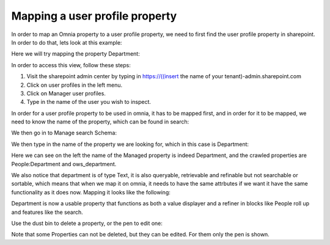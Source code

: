Mapping a user profile property
===================================
In order to map an Omnia property to a user profile property, we need to first find the user profile property in sharepoint. In order to do that, lets look at this example:

Here we will try mapping the property Department:

.. image:: userprofile.png

In order to access this view, follow these steps:

1. Visit the sharepoint admin center by typing in https://((insert the name of your tenant)-admin.sharepoint.com 
2. Click on user profiles in the left menu.
3. Click on Manager user profiles.
4. Type in the name of the user you wish to inspect.

In order for a user profile property to be used in omnia, it has to be mapped first, and in order for it to be mapped, we need to know the name of the property, which can be found in search:

.. image:: search.png

We then go in to Manage search Schema:

.. image:: sharepoint-managesearch.png

We then type in the name of the property we are looking for, which in this case is Department: 

.. image:: sharepoint-properties-department.png

Here we can see on the left the name of the Managed property is indeed Department, and the crawled properties are People:Department and ows_department.

We also notice that department is of type Text, it is also queryable, retrievable and refinable but not searchable or sortable, which means that when we map it on omnia, it needs to have the same attrbutes if we want it have the same functionality
as it does now. Mapping it looks like the following: 

.. image:: tenant-properties-mapping.png

Department is now a usable property that functions as both a value displayer and a refiner in blocks like People roll up and features like the search.

Use the dust bin to delete a property, or the pen to edit one:

.. image:: tenant-properties-delete-edit.png

Note that some Properties can not be deleted, but they can be edited. For them only the pen is shown.